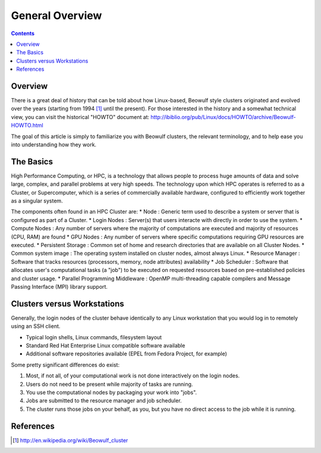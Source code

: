 .. _sec.cluster_overview:

================
General Overview
================

.. contents::
   :depth: 3
..


Overview
========

There is a great deal of history that can be told about how Linux-based,
Beowulf style clusters originated and evolved over the years (starting
from 1994 [1]_ until the present). For those interested in the history
and a somewhat technical view, you can visit the historical "HOWTO"
document at:
http://ibiblio.org/pub/Linux/docs/HOWTO/archive/Beowulf-HOWTO.html

The goal of this article is simply to familiarize you with Beowulf
clusters, the relevant terminology, and to help ease you into
understanding how they work.

The Basics
==========

High Performance Computing, or HPC, is a technology that allows people to process huge amounts of data and solve large, complex, and parallel problems at very high speeds. The technology upon which HPC operates is referred to as a Cluster, or Supercomputer, which is a series of commercially available hardware, configured to efficiently work together as a singular system.

The components often found in an HPC Cluster are:
* Node : Generic term used to describe a system or server that is configured as part of a Cluster.
* Login Nodes : Server(s) that users interacte with directly in order to use the system.
* Compute Nodes : Any number of servers where the majority of computations are executed and majority of resources (CPU, RAM) are found
* GPU Nodes : Any number of servers where specific computations requiring GPU resources are executed.
* Persistent Storage : Common set of home and research directories that are available on all Cluster Nodes.
* Common system image : The operating system installed on cluster nodes, almost always Linux.
* Resource Manager : Software that tracks resources (processors, memory, node attributes) availability
* Job Scheduler : Software that allocates user's computational tasks (a "job") to be executed on requested resources based on pre-established policies
and cluster usage.
* Parallel Programming Middleware : OpenMP multi-threading capable compilers and Message Passing Interface (MPI) library support.


Clusters versus Workstations
============================

Generally, the login nodes of the cluster behave identically to any Linux workstation that you would log in to remotely using an SSH client.

*  Typical login shells, Linux commands, filesystem layout
*  Standard Red Hat Enterprise Linux compatible software available
*  Additional software repositories available (EPEL from Fedora Project, for example)

Some pretty significant differences do exist:

#.  Most, if not all, of your computational work is not done interactively on the login nodes.
#.  Users do not need to be present while majority of tasks are running.
#.  You use the computational nodes by packaging your work into "jobs".
#.  Jobs are submitted to the resource manager and job scheduler.
#.  The cluster runs those jobs on your behalf, as you, but you have no direct access to the job while it is running.


References
==========

.. raw:: html

   <references/>

.. [1]
   http://en.wikipedia.org/wiki/Beowulf_cluster

